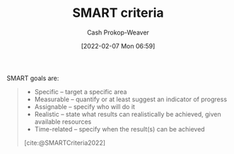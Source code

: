 :PROPERTIES:
:ROAM_REFS: [cite:@SMARTCriteria2022]
:ID:       68f0244e-a6f4-42d5-ac41-2d2001987ea3
:LAST_MODIFIED: [2023-09-05 Tue 20:16]
:END:
#+title: SMART criteria
#+hugo_custom_front_matter: :slug "68f0244e-a6f4-42d5-ac41-2d2001987ea3"
#+author: Cash Prokop-Weaver
#+date: [2022-02-07 Mon 06:59]
#+filetags: :reference:

SMART goals are:

#+begin_quote
- Specific – target a specific area
- Measurable – quantify or at least suggest an indicator of progress
- Assignable – specify who will do it
- Realistic – state what results can realistically be achieved, given available resources
- Time-related – specify when the result(s) can be achieved

[cite:@SMARTCriteria2022]
#+end_quote

* Flashcards :noexport:
:PROPERTIES:
:ANKI_DECK: Default
:END:
** Describe :fc:
:PROPERTIES:
:CREATED: [2022-11-23 Wed 12:05]
:FC_CREATED: 2022-11-23T20:29:01Z
:FC_TYPE:  double
:ID:       a0be6752-7fc6-475f-a5d6-215c1c8bc810
:END:
:REVIEW_DATA:
| position | ease | box | interval | due                  |
|----------+------+-----+----------+----------------------|
| front    | 2.05 |   8 |   300.91 | 2024-06-22T12:34:18Z |
| back     | 2.80 |   7 |   292.00 | 2024-04-06T20:43:30Z |
:END:

[[id:68f0244e-a6f4-42d5-ac41-2d2001987ea3][SMART criteria]]

*** Back

#+begin_quote
- Specific – target a specific area
- Measurable – quantify or at least suggest an indicator of progress
- Assignable – specify who will do it
- Realistic – state what results can realistically be achieved, given available resources
- Time-related – specify when the result(s) can be achieved
#+end_quote
*** Source
[cite:@SMARTCriteria2022]
#+print_bibliography: